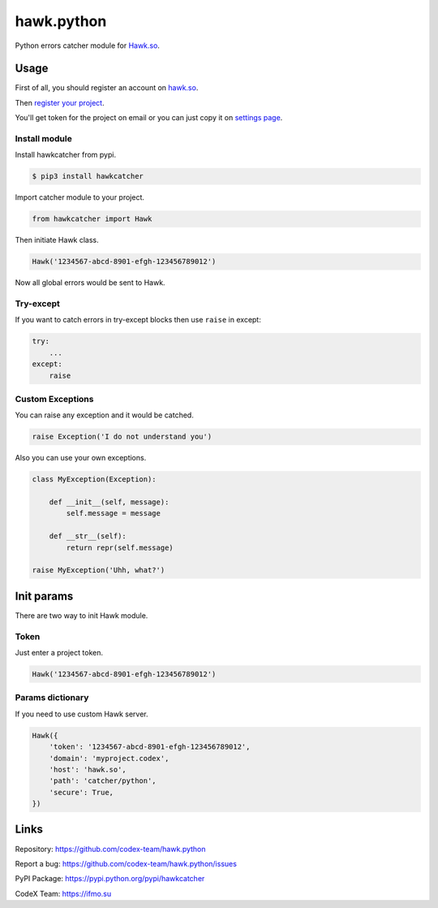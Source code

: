 hawk.python
===========

Python errors catcher module for `Hawk.so <https://hawk.so>`__.

Usage
-----

First of all, you should register an account on
`hawk.so <https://hawk.so/join>`__.

Then `register your project <https://hawk.so/websites/create>`__.

You'll get token for the project on email or you can just copy it on
`settings page <https://hawk.so/garage/settings>`__.

Install module
~~~~~~~~~~~~~~

Install hawkcatcher from pypi.

.. code:: bash

    $ pip3 install hawkcatcher

Import catcher module to your project.

.. code:: python

    from hawkcatcher import Hawk

Then initiate Hawk class.

.. code:: python

    Hawk('1234567-abcd-8901-efgh-123456789012')

Now all global errors would be sent to Hawk.

Try-except
~~~~~~~~~~

If you want to catch errors in try-except blocks then use ``raise`` in
except:

.. code:: python

    try:
        ...
    except:
        raise

Custom Exceptions
~~~~~~~~~~~~~~~~~

You can raise any exception and it would be catched.

.. code:: python

    raise Exception('I do not understand you')

Also you can use your own exceptions.

.. code:: python

    class MyException(Exception):

        def __init__(self, message):
            self.message = message

        def __str__(self):
            return repr(self.message)

    raise MyException('Uhh, what?')

Init params
-----------

There are two way to init Hawk module.

Token
~~~~~

Just enter a project token.

.. code:: python

    Hawk('1234567-abcd-8901-efgh-123456789012')

Params dictionary
~~~~~~~~~~~~~~~~~

If you need to use custom Hawk server.

.. code:: python

    Hawk({
        'token': '1234567-abcd-8901-efgh-123456789012',
        'domain': 'myproject.codex',
        'host': 'hawk.so',
        'path': 'catcher/python',
        'secure': True,
    })

Links
-----

Repository: https://github.com/codex-team/hawk.python

Report a bug: https://github.com/codex-team/hawk.python/issues

PyPI Package: https://pypi.python.org/pypi/hawkcatcher

CodeX Team: https://ifmo.su
